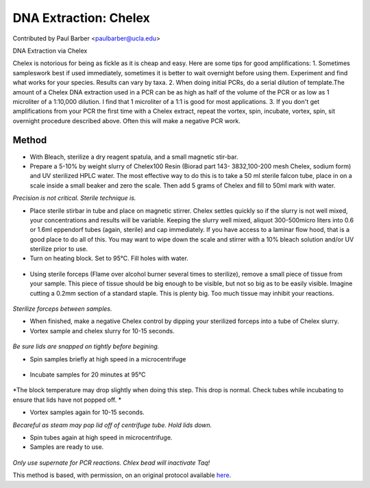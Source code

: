 DNA Extraction: Chelex
========================================================================================================

.. sectionauthor:: paulbarber <paulbarber@ucla.edu>

Contributed by Paul Barber <paulbarber@ucla.edu>

DNA Extraction via Chelex




Chelex is notorious for being as fickle as it is cheap and easy. Here are some tips for good amplifications:
1. Sometimes sampleswork best if used immediately, sometimes it is better to wait overnight before using them. Experiment and find what works for your species. Results can vary by taxa.
2. When doing initial PCRs, do a serial dilution of template.The amount of a Chelex DNA extraction used in a PCR can be as high as half of the volume of the PCR or as low as 1 microliter of a 1:10,000 dilution. I find that 1 microliter of a 1:1 is good for most applications.
3. If you don't get amplifications from your PCR the first time with a Chelex extract, repeat the vortex, spin, incubate, vortex, spin, sit overnight procedure described above. Often this will make a negative PCR work.






Method
------

- With Bleach, sterilize a dry reagent spatula, and a small magnetic stir-bar.


-  Prepare a 5-10% by weight slurry of Chelex100 Resin (Biorad part 143- 3832,100-200 mesh Chelex, sodium form) and UV sterilized HPLC water. The most effective way to do this is to take a 50 ml sterile falcon tube, place in on a scale inside a small beaker and zero the scale. Then add 5 grams of Chelex and fill to 50ml mark with water. 

*Precision is not critical. Sterile technique is.*



- Place sterile stirbar in tube and place on magnetic stirrer. Chelex settles quickly so if the slurry is not well mixed, your concentrations and results will be variable. Keeping the slurry well mixed, aliquot 300-500micro liters into 0.6 or 1.6ml eppendorf tubes (again, sterile) and cap immediately. If you have access to a laminar flow hood, that is a good place to do all of this. You may want to wipe down the scale and stirrer with a 10% bleach solution and/or UV sterilize prior to use.


- Turn on heating block. Set to 95°C. Fill holes with water.

.. figure:: /images/step/7192/chelex-water.jpg
   :alt: step/7192/chelex-water.jpg



- Using sterile forceps (Flame over alcohol burner several times to sterilize), remove a small piece of tissue from your sample. This piece of tissue should be big enough to be visible, but not so big as to be easily visible. Imagine cutting a 0.2mm section of a standard staple. This is plenty big. Too much tissue may inhibit your reactions.

.. figure:: /images/step/7193/chelex-flame.jpg
   :alt: step/7193/chelex-flame.jpg


*Sterilize forceps between samples.*



- When finished, make a negative Chelex control by dipping your sterilized forceps into a tube of Chelex slurry.


- Vortex sample and chelex slurry for 10-15 seconds.

.. figure:: /images/step/7194/chelex-vortex.jpg
   :alt: step/7194/chelex-vortex.jpg


*Be sure lids are snapped on tightly before begining.*



- Spin samples briefly at high speed in a microcentrifuge

.. figure:: /images/step/7195/chelex-centrifuge.jpg
   :alt: step/7195/chelex-centrifuge.jpg



- Incubate samples for 20 minutes at 95°C

.. figure:: /images/step/7196/chelex-heatblock.jpg
   :alt: step/7196/chelex-heatblock.jpg


*The block temperature may drop slightly when doing this step. This drop is normal. Check tubes while incubating to ensure
that lids have not popped off.
*



- Vortex samples again for 10-15 seconds.

*Becareful as steam may pop lid off of centrifuge tube. Hold lids down.*



- Spin tubes again at high speed in microcentrifuge.


- Samples are ready to use. 

.. figure:: /images/step/7199/chelex-result.jpg
   :alt: step/7199/chelex-result.jpg


*Only use supernate for PCR reactions. Chlex bead will inactivate Taq!*








This method is based, with permission, on an original protocol available `here <http://www.eeb.ucla.edu/Faculty/Barber/Web%20Protocols/Chelex%20Protocol-SLB.pdf>`_.
